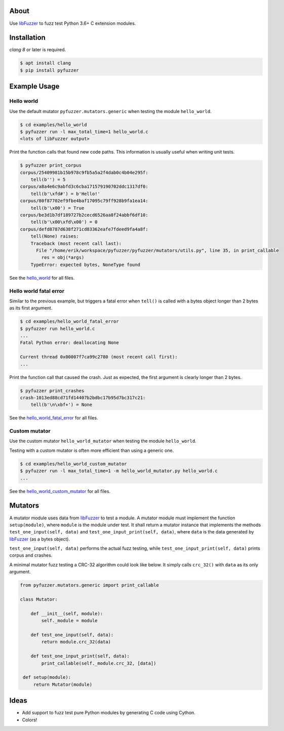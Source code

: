 |buildstatus|_
|coverage|_

About
=====

Use `libFuzzer`_ to fuzz test Python 3.6+ C extension modules.

Installation
============

`clang 8` or later is required.

.. code-block:: text

   $ apt install clang
   $ pip install pyfuzzer

Example Usage
=============

Hello world
-----------

Use the default mutator ``pyfuzzer.mutators.generic`` when testing the
module ``hello_world``.

.. code-block:: text

   $ cd examples/hello_world
   $ pyfuzzer run -l max_total_time=1 hello_world.c
   <lots of libFuzzer output>

Print the function calls that found new code paths. This information
is usually useful when writing unit tests.

.. code-block:: python

   $ pyfuzzer print_corpus
   corpus/25409981b15b978c9fb5a5a2f4dab0c4b04e295f:
       tell(b'') = 5
   corpus/a8a4e6c9abfd3c6cba171579190702ddc1317df0:
       tell(b'\xfd#') = b'Hello!'
   corpus/80f87702ef9fbe4baf17095c79ff928b9fa1ea14:
       tell(b'\x00') = True
   corpus/be3d1b7df189727b2cecd6526aa8f24abbf6df10:
       tell(b'\x00\xfd\x00') = 0
   corpus/defd8787d638f271cd83362eafe7fdeed9fa4a8f:
       tell(None) raises:
       Traceback (most recent call last):
         File "/home/erik/workspace/pyfuzzer/pyfuzzer/mutators/utils.py", line 35, in print_callable
           res = obj(*args)
       TypeError: expected bytes, NoneType found

See the `hello_world`_ for all files.

Hello world fatal error
-----------------------

Similar to the previous example, but triggers a fatal error when
``tell()`` is called with a bytes object longer than 2 bytes as its
first argument.

.. code-block:: text

   $ cd examples/hello_world_fatal_error
   $ pyfuzzer run hello_world.c
   ...
   Fatal Python error: deallocating None

   Current thread 0x00007f7ca99c2780 (most recent call first):
   ...

Print the function call that caused the crash. Just as expected, the
first argument is clearly longer than 2 bytes.

.. code-block:: python

   $ pyfuzzer print_crashes
   crash-1013ed88cd71fd14407b2bdbc17b95d7bc317c21:
       tell(b'\n\xbf+') = None

See the `hello_world_fatal_error`_ for all files.

Custom mutator
--------------

Use the custom mutator ``hello_world_mutator`` when testing the module
``hello_world``.

Testing with a custom mutator is often more efficient than using a
generic one.

.. code-block:: text

   $ cd examples/hello_world_custom_mutator
   $ pyfuzzer run -l max_total_time=1 -m hello_world_mutator.py hello_world.c
   ...

See the `hello_world_custom_mutator`_ for all files.

Mutators
========

A mutator module uses data from `libFuzzer`_ to test a module. A
mutator module must implement the function ``setup(module)``, where
``module`` is the module under test. It shall return a mutator
instance that implements the methods ``test_one_input(self, data)``
and ``test_one_input_print(self, data)``, where ``data`` is the data
generated by `libFuzzer`_ (as a bytes object).

``test_one_input(self, data)`` performs the actual fuzz testing, while
``test_one_input_print(self, data)`` prints corpus and crashes.

A minimal mutator fuzz testing a CRC-32 algorithm could look like
below. It simply calls ``crc_32()`` with ``data`` as its only
argument.

.. code-block:: python

   from pyfuzzer.mutators.generic import print_callable

   class Mutator:

       def __init__(self, module):
           self._module = module

       def test_one_input(self, data):
           return module.crc_32(data)

       def test_one_input_print(self, data):
           print_callable(self._module.crc_32, [data])

    def setup(module):
        return Mutator(module)

Ideas
=====

- Add support to fuzz test pure Python modules by generating C code
  using Cython.

- Colors!

.. |buildstatus| image:: https://travis-ci.org/eerimoq/pyfuzzer.svg
.. _buildstatus: https://travis-ci.org/eerimoq/pyfuzzer

.. |coverage| image:: https://coveralls.io/repos/github/eerimoq/pyfuzzer/badge.svg?branch=master
.. _coverage: https://coveralls.io/github/eerimoq/pyfuzzer

.. _libFuzzer: https://llvm.org/docs/LibFuzzer.html

.. _hello_world: https://github.com/eerimoq/pyfuzzer/tree/master/examples/hello_world

.. _hello_world_fatal_error: https://github.com/eerimoq/pyfuzzer/tree/master/examples/hello_world_fatal_error

.. _hello_world_custom_mutator: https://github.com/eerimoq/pyfuzzer/tree/master/examples/hello_world_custom_mutator
